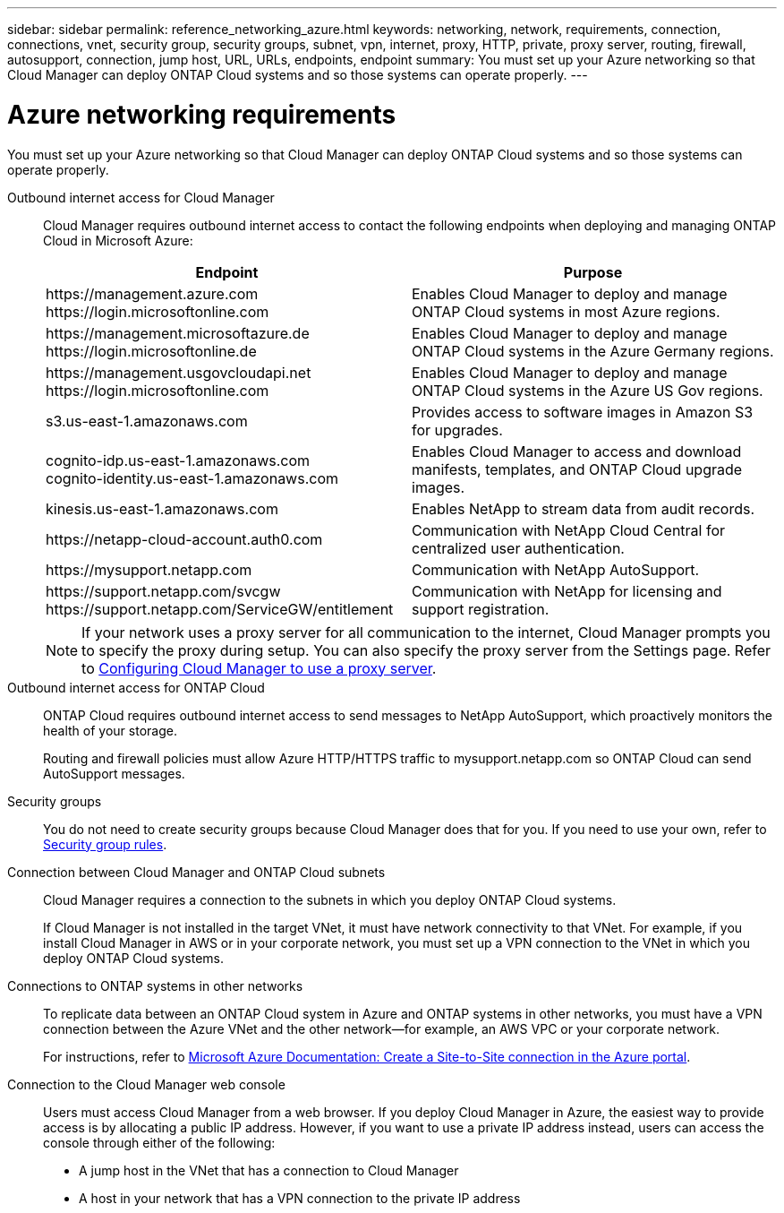 ---
sidebar: sidebar
permalink: reference_networking_azure.html
keywords: networking, network, requirements, connection, connections, vnet, security group, security groups, subnet, vpn, internet, proxy, HTTP, private, proxy server, routing, firewall, autosupport, connection, jump host, URL, URLs, endpoints, endpoint
summary: You must set up your Azure networking so that Cloud Manager can deploy ONTAP Cloud systems and so those systems can operate properly.
---

= Azure networking requirements
:toc: macro
:hardbreaks:
:toclevels: 1
:nofooter:
:icons: font
:linkattrs:
:imagesdir: ./media/

[.lead]
You must set up your Azure networking so that Cloud Manager can deploy ONTAP Cloud systems and so those systems can operate properly.

Outbound internet access for Cloud Manager::
Cloud Manager requires outbound internet access to contact the following endpoints when deploying and managing ONTAP Cloud in Microsoft Azure:
+
[cols=2*,options="header",cols="50,50"]
|===
| Endpoint
| Purpose
|

\https://management.azure.com
\https://login.microsoftonline.com

| Enables Cloud Manager to deploy and manage ONTAP Cloud systems in most Azure regions.

|
\https://management.microsoftazure.de
\https://login.microsoftonline.de
| Enables Cloud Manager to deploy and manage ONTAP Cloud systems in the Azure Germany regions.

|
\https://management.usgovcloudapi.net
\https://login.microsoftonline.com
| Enables Cloud Manager to deploy and manage ONTAP Cloud systems in the Azure US Gov regions.

| s3.us-east-1.amazonaws.com	| Provides access to software images in Amazon S3 for upgrades.

|
cognito-idp.us-east-1.amazonaws.com
cognito-identity.us-east-1.amazonaws.com
| Enables Cloud Manager to access and download manifests, templates, and ONTAP Cloud upgrade images.

| kinesis.us-east-1.amazonaws.com	| Enables NetApp to stream data from audit records.

| \https://netapp-cloud-account.auth0.com | Communication with NetApp Cloud Central for centralized user authentication.

| \https://mysupport.netapp.com | Communication with NetApp AutoSupport.
|
\https://support.netapp.com/svcgw
\https://support.netapp.com/ServiceGW/entitlement
| Communication with NetApp for licensing and support registration.
|===
+
NOTE: If your network uses a proxy server for all communication to the internet, Cloud Manager prompts you to specify the proxy during setup. You can also specify the proxy server from the Settings page. Refer to link:task_configuring_proxy.html[Configuring Cloud Manager to use a proxy server].

Outbound internet access for ONTAP Cloud::
ONTAP Cloud requires outbound internet access to send messages to NetApp AutoSupport, which proactively monitors the health of your storage.
+
Routing and firewall policies must allow Azure HTTP/HTTPS traffic to mysupport.netapp.com so ONTAP Cloud can send AutoSupport messages.

Security groups::
You do not need to create security groups because Cloud Manager does that for you. If you need to use your own, refer to link:reference_security_groups_azure.html[Security group rules].

Connection between Cloud Manager and ONTAP Cloud subnets::
Cloud Manager requires a connection to the subnets in which you deploy ONTAP Cloud systems.
+
If Cloud Manager is not installed in the target VNet, it must have network connectivity to that VNet. For example, if you install Cloud Manager in AWS or in your corporate network, you must set up a VPN connection to the VNet in which you deploy ONTAP Cloud systems.

Connections to ONTAP systems in other networks::
To replicate data between an ONTAP Cloud system in Azure and ONTAP systems in other networks, you must have a VPN connection between the Azure VNet and the other network—for example, an AWS VPC or your corporate network.
+
For instructions, refer to https://docs.microsoft.com/en-us/azure/vpn-gateway/vpn-gateway-howto-site-to-site-resource-manager-portal[Microsoft Azure Documentation: Create a Site-to-Site connection in the Azure portal^].

Connection to the Cloud Manager web console::
Users must access Cloud Manager from a web browser. If you deploy Cloud Manager in Azure, the easiest way to provide access is by allocating a public IP address. However, if you want to use a private IP address instead, users can access the console through either of the following:

* A jump host in the VNet that has a connection to Cloud Manager

* A host in your network that has a VPN connection to the private IP address

